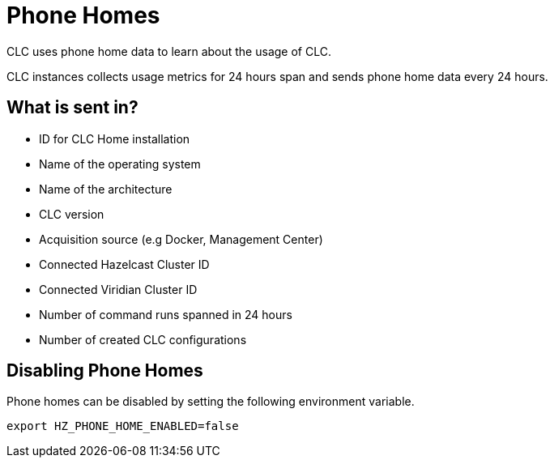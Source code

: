 = Phone Homes

CLC uses phone home data to learn about the usage of CLC.

CLC instances collects usage metrics for 24 hours span and sends phone home data every 24 hours.

== What is sent in?

- ID for CLC Home installation
- Name of the operating system
- Name of the architecture
- CLC version
- Acquisition source (e.g Docker, Management Center)
- Connected Hazelcast Cluster ID
- Connected Viridian Cluster ID
- Number of command runs spanned in 24 hours
- Number of created CLC configurations

== Disabling Phone Homes

Phone homes can be disabled by setting the following environment variable.

```
export HZ_PHONE_HOME_ENABLED=false
```
